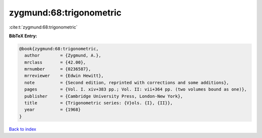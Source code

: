 zygmund:68:trigonometric
========================

:cite:t:`zygmund:68:trigonometric`

**BibTeX Entry:**

.. code-block:: bibtex

   @book{zygmund:68:trigonometric,
     author        = {Zygmund, A.},
     mrclass       = {42.00},
     mrnumber      = {0236587},
     mrreviewer    = {Edwin Hewitt},
     note          = {Second edition, reprinted with corrections and some additions},
     pages         = {Vol. I. xiv+383 pp.; Vol. II: vii+364 pp. (two volumes bound as one)},
     publisher     = {Cambridge University Press, London-New York},
     title         = {Trigonometric series: {V}ols. {I}, {II}},
     year          = {1968}
   }

`Back to index <../By-Cite-Keys.html>`_
